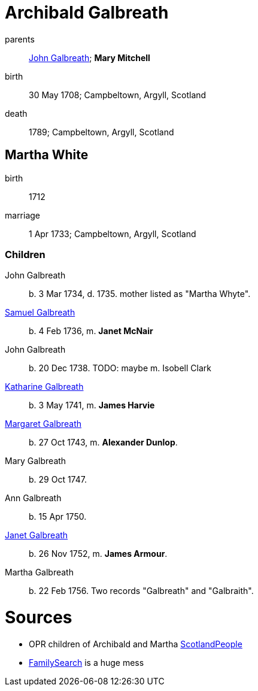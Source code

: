 = Archibald Galbreath

parents:: link:galbreath-john-1680.adoc[John Galbreath]; *Mary Mitchell*
birth:: 30 May 1708; Campbeltown, Argyll, Scotland
death:: 1789; Campbeltown, Argyll, Scotland

== Martha White

birth:: 1712
marriage:: 1 Apr 1733; Campbeltown, Argyll, Scotland

=== Children

John Galbreath:: b. 3 Mar 1734, d. 1735. mother listed as "Martha Whyte".
link:galbreath-samuel-1736.adoc[Samuel Galbreath]:: b. 4 Feb 1736, m. *Janet McNair*
John Galbreath:: b. 20 Dec 1738.  TODO: maybe m. Isobell Clark
link:galbreath-katharine-1741.adoc[Katharine Galbreath]:: b. 3 May 1741, m. *James Harvie*
link:galbreath-margaret-1743.adoc[Margaret Galbreath]:: b. 27 Oct 1743, m. *Alexander Dunlop*.
Mary Galbreath:: b. 29 Oct 1747.
Ann Galbreath:: b. 15 Apr 1750.
link:galbreath-janet-1752.adoc[Janet Galbreath]:: b. 26 Nov 1752, m. *James Armour*.
Martha Galbreath:: b. 22 Feb 1756. Two records "Galbreath" and "Galbraith".

= Sources

* OPR children of Archibald and Martha link:https://www.scotlandspeople.gov.uk/record-results?search_type=people&event=%28B%20OR%20C%20OR%20S%29&record_type%5B0%5D=opr_births&church_type=Old%20Parish%20Registers&dl_cat=church&dl_rec=church-births-baptisms&surname=galbreath&surname_so=syn&forename_so=starts&from_year=1734&to_year=1756&parent_names=galbreath&parent_names_so=fuzzy&parent_name_two=white&parent_name_two_so=fuzzy&county=ARGYLL&record=Church%20of%20Scotland%20%28old%20parish%20registers%29%20Roman%20Catholic%20Church%20Other%20churches&rd_real_name%5B0%5D=CAMPBELTOWN%20%28LANDWARD%29%20OR%20CAMPBELTOWN%20%28BURGH%29%20OR%20CAMPBELTOWN&rd_display_name%5B0%5D=CAMPBELTOWN%20%28LANDWARD%29%7CCAMPBELTOWN%20%28BURGH%29%7CCAMPBELTOWN_CAMPBELTOWN&rd_label%5B0%5D=CAMPBELTOWN&rd_name%5B0%5D=CAMPBELTOWN%20%2ALANDWARD%2A%20OR%20CAMPBELTOWN%20%2ABURGH%2A%20OR%20CAMPBELTOWN&sort=asc&order=Date&field=year[ScotlandPeople]
* link:https://www.familysearch.org/tree/person/details/LZZ8-6K7[FamilySearch] is a huge mess
